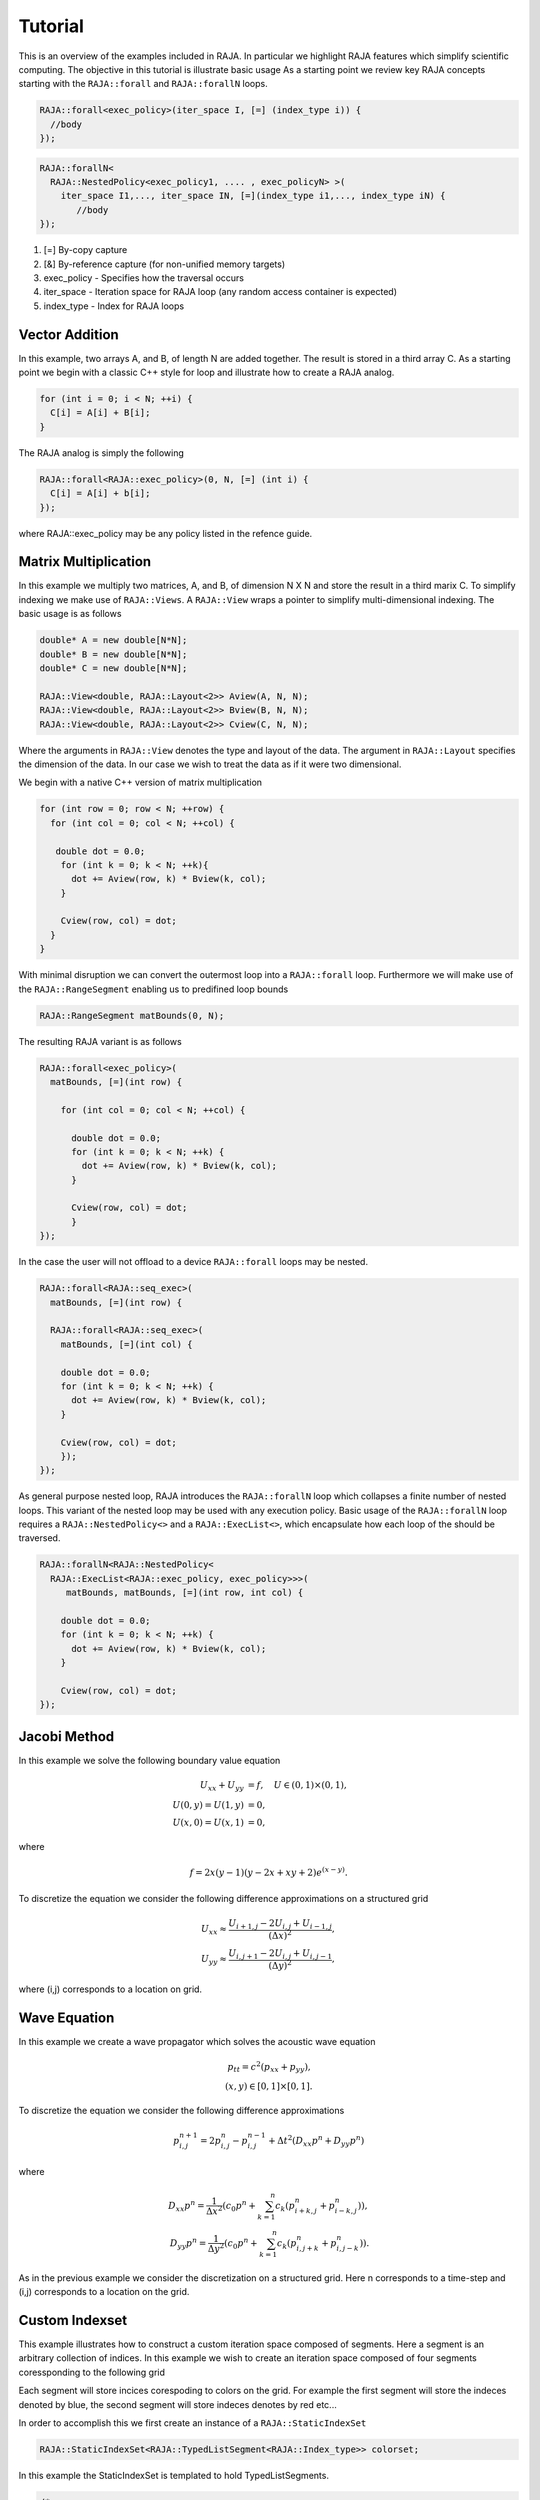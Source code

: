 .. ##
.. ## Copyright (c) 2016, Lawrence Livermore National Security, LLC.
.. ##
.. ## Produced at the Lawrence Livermore National Laboratory.
.. ##
.. ## All rights reserved.
.. ##
.. ## For release details and restrictions, please see raja/README-license.txt
.. ##


.. _tutorial::

========
Tutorial
========

This is an overview of the examples included in RAJA. In particular
we highlight RAJA features which simplify scientific computing.
The objective in this tutorial is illustrate basic usage 
As a starting point we review key RAJA concepts starting with the
``RAJA::forall`` and ``RAJA::forallN`` loops.

.. code-block:: cpp
                
  RAJA::forall<exec_policy>(iter_space I, [=] (index_type i)) {
    //body
  });


.. code-block:: cpp
                
  RAJA::forallN<
    RAJA::NestedPolicy<exec_policy1, .... , exec_policyN> >(
      iter_space I1,..., iter_space IN, [=](index_type i1,..., index_type iN) {
         //body
  });
  

1. [=] By-copy capture
2. [&] By-reference capture (for non-unified memory targets)
3. exec_policy - Specifies how the traversal occurs
4. iter_space  - Iteration space for RAJA loop (any random access container is expected)
5. index_type  - Index for RAJA loops
  

---------------
Vector Addition
---------------
In this example, two arrays A, and B, of length N are added together.
The result is stored in a third array C. As a starting point we begin
with a classic C++ style for loop and illustrate how to create a RAJA analog. 

.. code-block:: cpp
                
  for (int i = 0; i < N; ++i) {
    C[i] = A[i] + B[i];
  }

The RAJA analog is simply the following

.. code-block:: cpp
                
  RAJA::forall<RAJA::exec_policy>(0, N, [=] (int i) {
    C[i] = A[i] + b[i];
  });

where RAJA::exec_policy may be any policy listed in the refence guide.  
  
---------------------
Matrix Multiplication
---------------------
In this example we multiply two matrices, A, and B, of dimension N X N
and store the result in a third marix C. To simplify indexing we make use
of ``RAJA::Views``. A ``RAJA::View`` wraps a pointer to simplify
multi-dimensional indexing. The basic usage is as follows

.. code-block:: cpp
                
  double* A = new double[N*N];
  double* B = new double[N*N];
  double* C = new double[N*N];

  RAJA::View<double, RAJA::Layout<2>> Aview(A, N, N);
  RAJA::View<double, RAJA::Layout<2>> Bview(B, N, N);
  RAJA::View<double, RAJA::Layout<2>> Cview(C, N, N);

Where the arguments in ``RAJA::View`` denotes the type and layout of the data.
The argument in ``RAJA::Layout`` specifies the dimension of the data. In our case
we wish to treat the data as if it were two dimensional.

  

We begin with a native C++ version
of matrix multiplication 

.. code-block:: cpp
                
  for (int row = 0; row < N; ++row) {
    for (int col = 0; col < N; ++col) {

     double dot = 0.0;
      for (int k = 0; k < N; ++k){
        dot += Aview(row, k) * Bview(k, col);
      }
      
      Cview(row, col) = dot;    
    }
  }

With minimal disruption we can convert the outermost loop into a ``RAJA::forall`` loop.
Furthermore we will make use of the ``RAJA::RangeSegment`` enabling us to predifined loop bounds

.. code-block:: cpp
                
 RAJA::RangeSegment matBounds(0, N);

The resulting RAJA variant is as follows
 
.. code-block:: cpp
                
  RAJA::forall<exec_policy>(
    matBounds, [=](int row) {
  
      for (int col = 0; col < N; ++col) {

        double dot = 0.0;
        for (int k = 0; k < N; ++k) {
          dot += Aview(row, k) * Bview(k, col);
        }

        Cview(row, col) = dot;
        }
  });

In the case the user will not offload to a device ``RAJA::forall`` loops
may be nested.

.. code-block:: cpp

  RAJA::forall<RAJA::seq_exec>(
    matBounds, [=](int row) {  
      
    RAJA::forall<RAJA::seq_exec>(
      matBounds, [=](int col) {
          
      double dot = 0.0;
      for (int k = 0; k < N; ++k) {
        dot += Aview(row, k) * Bview(k, col);
      }
                
      Cview(row, col) = dot;
      });
  });
  

As general purpose nested loop, RAJA introduces the ``RAJA::forallN`` loop
which collapses a finite number of nested loops. This variant of the nested
loop may be used with any execution policy. Basic usage of the ``RAJA::forallN``
loop requires a ``RAJA::NestedPolicy<>`` and a ``RAJA::ExecList<>``,
which encapsulate how each loop of the should be traversed. 

.. code-block:: cpp

  RAJA::forallN<RAJA::NestedPolicy<
    RAJA::ExecList<RAJA::exec_policy, exec_policy>>>(
       matBounds, matBounds, [=](int row, int col) {
      
      double dot = 0.0;
      for (int k = 0; k < N; ++k) {        
        dot += Aview(row, k) * Bview(k, col);
      }
      
      Cview(row, col) = dot;
  });


-------------
Jacobi Method
-------------
In this example we solve the following boundary value equation

.. math::
   
  U_{xx} + U_{yy} &= f, \quad U \in (0,1) \times (0,1), \\
  U(0,y) = U(1,y) &= 0, \\
  U(x,0) = U(x,1) &= 0,

where

.. math::

  f = 2x(y-1)(y-2x+xy+2) e^{(x-y)} .

To discretize the equation we consider the following
difference approximations on a structured grid

.. math::
   
   U_{xx} \approx \frac{U_{i+1,j} - 2U_{i,j} + U_{i-1,j}}{(\Delta x)^2}, \\
   U_{yy} \approx \frac{U_{i,j+1} - 2U_{i,j} + U_{i,j-1}}{(\Delta y)^2},

where (i,j) corresponds to a location on grid. 

   
-------------
Wave Equation
-------------
In this example we create a wave propagator which solves the
acoustic wave equation

.. math::  
   p_{tt} = c^{2} \left( p_{xx} + p_{yy} \right), \\
   (x,y) \in [0,1] \times [0,1].

To discretize the equation we consider the following difference approximations

.. math::
   p^{n+1}_{i,j} = 2 p^{n}_{i,j} - p^{n-1}_{i,j} + \Delta t^2 \left( D_{xx}p^{n} + D_{yy}p^{n} \right)

where

.. math::
   
  D_{xx} p^{n} = \frac{1}{\Delta x^2} \left( c_0 p^{n} + \sum_{k=1}^n c_k \left( p^{n}_{i+k,j} + p^{n}_{i-k,j} \right) \right), \\
  D_{yy} p^{n} = \frac{1}{\Delta y^2} \left( c_0 p^{n} + \sum_{k=1}^n c_k \left( p^{n}_{i,j+k} + p^{n}_{i,j-k} \right) \right) .

As in the previous example we consider the discretization on a structured grid. Here n corresponds to a time-step and (i,j)
corresponds to a location on the grid. 
   
---------------
Custom Indexset
---------------
This example illustrates how to construct a custom 
iteration space composed of segments. Here a segment
is an arbitrary collection of indices. In this example we wish
to create an iteration space composed of four segments coressponding
to the following grid

.. image:: figures/index_set_fig.png
   :scale: 40 %
   :align: center

Each segment will store incices corespoding to colors on the grid.
For example the first segment will store the indeces denoted by blue,
the second segment will store indeces denotes by red etc... 

In order to accomplish this we first create an instance of a
``RAJA::StaticIndexSet``

.. code-block:: cpp
                
   RAJA::StaticIndexSet<RAJA::TypedListSegment<RAJA::Index_type>> colorset;

In this example the StaticIndexSet is templated to hold TypedListSegments.

.. code-block:: cpp

  /*
    Buffer used for intermediate indices storage
  */
  auto *idx = new RAJA::Index_type[(n + 1) * (n + 1) / 4];

  /*
    Iterate over each dimension (DIM=2) for this example
  */

  for ( int xdim : {0,1}) {
    for ( int ydim : {0,1}) {
    
     RAJA::Index_type count = 0;

     
     /*
       Iterate over each dimension, incrementing by two to safely
       advance over neighbors
    */

    for (int xiter = xdim; xiter < n; xiter += 2) {
      for (int yiter = ydim; yiter < n; yiter += 2) {

      /*
        Add the computed index to the buffer
      */
      idx[count] = std::distance(std::addressof(Aview(0, 0)),
                                 std::addressof(Aview(xiter, yiter)));

      ++cout;
      }
    }

    /*
      RAJA::ListSegment - creates a list segment from a given array
      with a specific length.

      Here the indices are inserted from the buffer as a new ListSegment
    */
    colorset.push_back(RAJA::ListSegment(idx, count));
   }
  }

  delete[] idx;

Finally we have a custom colorset policy. With this policy we may have a ``RAJA::forall`` loop
transverse through each list segment stored in the colorset sequentially and transverse each
segment in parallel (if enabled). The policy may be defined as

.. code-block:: cpp
                
  using ColorPolicy = RAJA::ExecPolicy<RAJA::seq_segit, RAJA::omp_parallel_for_exec>;
  



---------------
Gauss-Seidel
---------------
In this example we revisit the equation solved by the Jacobi method consider the Gauss-Seidel scheme. Furthermore we build on the previous colorset example and 
